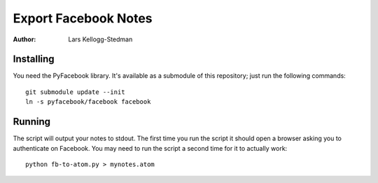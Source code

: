 =====================
Export Facebook Notes
=====================

:Author: Lars Kellogg-Stedman

Installing
==========

You need the PyFacebook library.  It's available as a submodule of this
repository; just run the following commands::

  git submodule update --init
  ln -s pyfacebook/facebook facebook

Running
=======

The script will output your notes to stdout.  The first time you run the
script it should open a browser asking you to authenticate on Facebook.
You may need to run the script a second time for it to actually work::

  python fb-to-atom.py > mynotes.atom

